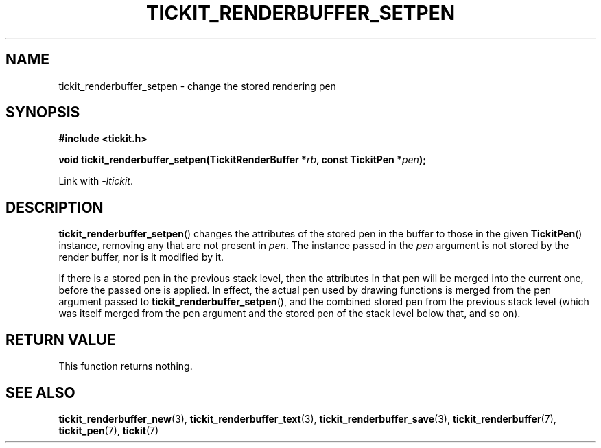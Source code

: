 .TH TICKIT_RENDERBUFFER_SETPEN 3
.SH NAME
tickit_renderbuffer_setpen \- change the stored rendering pen
.SH SYNOPSIS
.nf
.B #include <tickit.h>
.sp
.BI "void tickit_renderbuffer_setpen(TickitRenderBuffer *" rb ", const TickitPen *" pen );
.fi
.sp
Link with \fI\-ltickit\fP.
.SH DESCRIPTION
\fBtickit_renderbuffer_setpen\fP() changes the attributes of the stored pen in the buffer to those in the given \fBTickitPen\fP() instance, removing any that are not present in \fIpen\fP. The instance passed in the \fIpen\fP argument is not stored by the render buffer, nor is it modified by it.
.PP
If there is a stored pen in the previous stack level, then the attributes in that pen will be merged into the current one, before the passed one is applied. In effect, the actual pen used by drawing functions is merged from the pen argument passed to \fBtickit_renderbuffer_setpen\fP(), and the combined stored pen from the previous stack level (which was itself merged from the pen argument and the stored pen of the stack level below that, and so on).
.SH "RETURN VALUE"
This function returns nothing.
.SH "SEE ALSO"
.BR tickit_renderbuffer_new (3),
.BR tickit_renderbuffer_text (3),
.BR tickit_renderbuffer_save (3),
.BR tickit_renderbuffer (7),
.BR tickit_pen (7),
.BR tickit (7)
